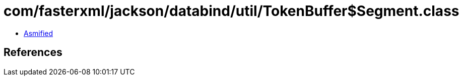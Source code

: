 = com/fasterxml/jackson/databind/util/TokenBuffer$Segment.class

 - link:TokenBuffer$Segment-asmified.java[Asmified]

== References


